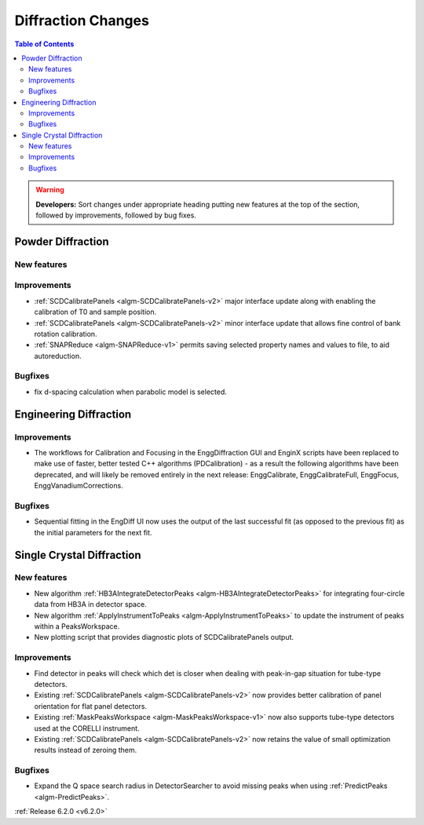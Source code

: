 ===================
Diffraction Changes
===================

.. contents:: Table of Contents
   :local:

.. warning:: **Developers:** Sort changes under appropriate heading
    putting new features at the top of the section, followed by
    improvements, followed by bug fixes.

Powder Diffraction
------------------
New features
############

Improvements
############
- :ref:`SCDCalibratePanels <algm-SCDCalibratePanels-v2>` major interface update along with enabling the calibration of T0 and sample position.
- :ref:`SCDCalibratePanels <algm-SCDCalibratePanels-v2>` minor interface update that allows fine control of bank rotation calibration.
- :ref:`SNAPReduce <algm-SNAPReduce-v1>` permits saving selected property names and values to file, to aid autoreduction.

Bugfixes
########
- fix d-spacing calculation when parabolic model is selected.

Engineering Diffraction
-----------------------

Improvements
############
- The workflows for Calibration and Focusing in the EnggDiffraction GUI and EnginX scripts have been replaced to make use of faster, better tested C++ algorithms (PDCalibration) - as a result the following algorithms have been deprecated, and will likely be removed entirely in the next release: EnggCalibrate, EnggCalibrateFull, EnggFocus, EnggVanadiumCorrections.

Bugfixes
########
- Sequential fitting in the EngDiff UI now uses the output of the last successful fit (as opposed to the previous fit) as the initial parameters for the next fit.


Single Crystal Diffraction
--------------------------
New features
############
- New algorithm :ref:`HB3AIntegrateDetectorPeaks <algm-HB3AIntegrateDetectorPeaks>` for integrating four-circle data from HB3A in detector space.
- New algorithm :ref:`ApplyInstrumentToPeaks <algm-ApplyInstrumentToPeaks>` to update the instrument of peaks within a PeaksWorkspace.
- New plotting script that provides diagnostic plots of SCDCalibratePanels output.

Improvements
############
- Find detector in peaks will check which det is closer when dealing with peak-in-gap situation for tube-type detectors.
- Existing :ref:`SCDCalibratePanels <algm-SCDCalibratePanels-v2>` now provides better calibration of panel orientation for flat panel detectors.
- Existing :ref:`MaskPeaksWorkspace <algm-MaskPeaksWorkspace-v1>` now also supports tube-type detectors used at the CORELLI instrument.
- Existing :ref:`SCDCalibratePanels <algm-SCDCalibratePanels-v2>` now retains the value of small optimization results instead of zeroing them.

Bugfixes
########
- Expand the Q space search radius in DetectorSearcher to avoid missing peaks when using :ref:`PredictPeaks <algm-PredictPeaks>`.

:ref:`Release 6.2.0 <v6.2.0>`
